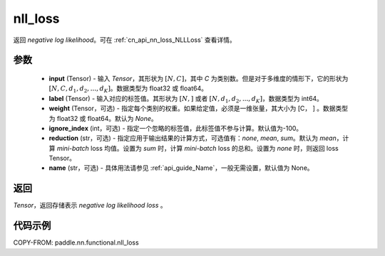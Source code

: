 .. _cn_api_nn_functional_nll_loss:

nll_loss
-------------------------------
.. py:function:: paddle.nn.functional.nll_loss(input, label, weight=None, ignore_index=-100, reduction='mean', name=None)

返回 `negative log likelihood`。可在 :ref:`cn_api_nn_loss_NLLLoss` 查看详情。

参数
:::::::::
    - **input** (Tensor) - 输入 `Tensor`，其形状为 :math:`[N, C]`，其中 `C` 为类别数。但是对于多维度的情形下，它的形状为 :math:`[N, C, d_1, d_2, ..., d_K]`。数据类型为 float32 或 float64。
    - **label** (Tensor) - 输入对应的标签值。其形状为 :math:`[N,]` 或者 :math:`[N, d_1, d_2, ..., d_K]`，数据类型为 int64。
    - **weight** (Tensor，可选) - 指定每个类别的权重。如果给定值，必须是一维张量，其大小为 [C， ] 。数据类型为 float32 或 float64。默认为 `None`。
    - **ignore_index** (int，可选) - 指定一个忽略的标签值，此标签值不参与计算。默认值为-100。
    - **reduction** (str，可选) - 指定应用于输出结果的计算方式，可选值有：`none`, `mean`, `sum`。默认为 `mean`，计算 `mini-batch` loss 均值。设置为 `sum` 时，计算 `mini-batch` loss 的总和。设置为 `none` 时，则返回 loss Tensor。
    - **name** (str，可选) - 具体用法请参见 :ref:`api_guide_Name`，一般无需设置，默认值为 None。

返回
:::::::::
`Tensor`，返回存储表示 `negative log likelihood loss` 。

代码示例
:::::::::

COPY-FROM: paddle.nn.functional.nll_loss
